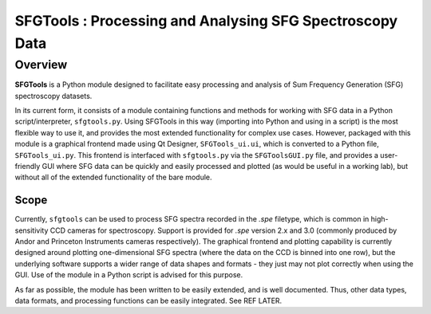 SFGTools : Processing and Analysing SFG Spectroscopy Data
===============================================================================

Overview
----------

**SFGTools** is a Python module designed to facilitate easy processing and analysis of Sum Frequency Generation (SFG) spectroscopy datasets. 

In its current form, it consists of a module containing functions and methods for working with SFG data in a Python script/interpreter, ``sfgtools.py``. Using SFGTools in this way (importing into Python and using in a script) is the most flexible way to use it, and provides the most extended functionality for complex use cases. However, packaged with this module is a graphical frontend made using Qt Designer, ``SFGTools_ui.ui``, which is converted to a Python file, ``SFGTools_ui.py``. This frontend is interfaced with ``sfgtools.py`` via the ``SFGToolsGUI.py`` file, and provides a user-friendly GUI where SFG data can be quickly and easily processed and plotted (as would be useful in a working lab), but without all of the extended functionality of the bare module. 

Scope
______
Currently, ``sfgtools`` can be used to process SFG spectra recorded in the *.spe* filetype, which is common in high-sensitivity CCD cameras for spectroscopy. Support is provided for *.spe* version 2.x and 3.0 (commonly produced by Andor and Princeton Instruments cameras respectively). The graphical frontend and plotting capability is currently designed around plotting one-dimensional SFG spectra (where the data on the CCD is binned into one row), but the underlying software supports a wider range of data shapes and formats - they just may not plot correctly when using the GUI. Use of the module in a Python script is advised for this purpose. 

As far as possible, the module has been written to be easily extended, and is well documented. Thus, other data types, data formats, and processing functions can be easily integrated. See REF LATER. 
